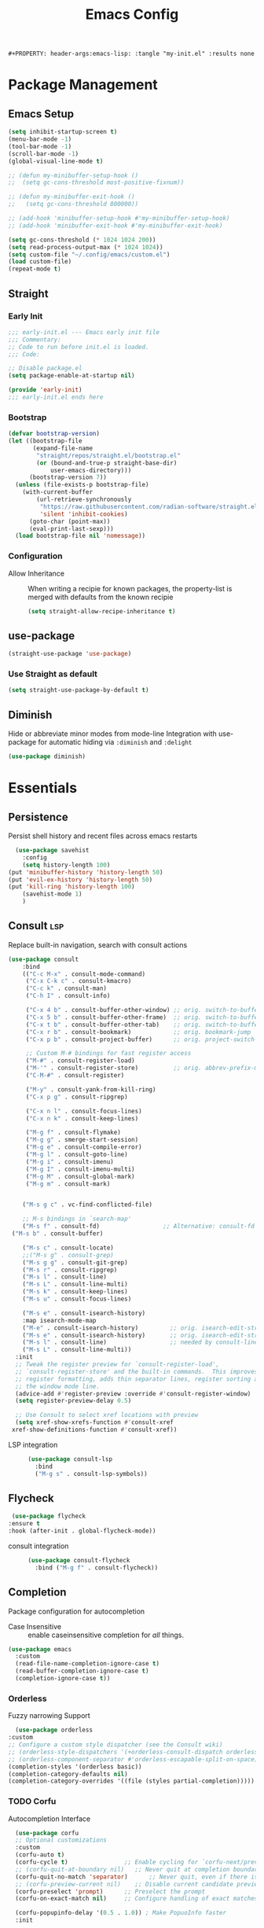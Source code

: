 #+TITLE: Emacs Config
: #+PROPERTY: header-args:emacs-lisp: :tangle "my-init.el" :results none


* Package Management
:PROPERTIES:
:header-args:emacs-lisp: :tangle "init.el" :results none
:END:
** Emacs Setup
 
 #+begin_src emacs-lisp
 (setq inhibit-startup-screen t)
 (menu-bar-mode -1)
 (tool-bar-mode -1)
 (scroll-bar-mode -1)
 (global-visual-line-mode t)

 ;; (defun my-minibuffer-setup-hook ()
 ;;  (setq gc-cons-threshold most-positive-fixnum))

 ;; (defun my-minibuffer-exit-hook ()
 ;;   (setq gc-cons-threshold 800000))

 ;; (add-hook 'minibuffer-setup-hook #'my-minibuffer-setup-hook)
 ;; (add-hook 'minibuffer-exit-hook #'my-minibuffer-exit-hook)

 (setq gc-cons-threshold (* 1024 1024 200))
 (setq read-process-output-max (* 1024 1024))
 (setq custom-file "~/.config/emacs/custom.el")
 (load custom-file)
 (repeat-mode t)
 #+end_src
** Straight
*** Early Init
#+begin_src emacs-lisp :tangle early-init.el
  ;;; early-init.el --- Emacs early init file
  ;;; Commentary:
  ;; Code to run before init.el is loaded.
  ;;; Code:

  ;; Disable package.el
  (setq package-enable-at-startup nil)

  (provide 'early-init)
  ;;; early-init.el ends here
#+end_src
*** Bootstrap
#+begin_src emacs-lisp
(defvar bootstrap-version)
(let ((bootstrap-file
       (expand-file-name
        "straight/repos/straight.el/bootstrap.el"
        (or (bound-and-true-p straight-base-dir)
            user-emacs-directory)))
      (bootstrap-version 7))
  (unless (file-exists-p bootstrap-file)
    (with-current-buffer
        (url-retrieve-synchronously
         "https://raw.githubusercontent.com/radian-software/straight.el/develop/install.el"
         'silent 'inhibit-cookies)
      (goto-char (point-max))
      (eval-print-last-sexp)))
  (load bootstrap-file nil 'nomessage))
#+end_src
*** Configuration
- Allow Inheritance ::
  When writing a recipie for known packages, the property-list is merged with defaults from the known recipie
  #+begin_src emacs-lisp
    (setq straight-allow-recipe-inheritance t)
  #+end_src
** use-package
#+begin_src emacs-lisp
  (straight-use-package 'use-package)
#+end_src
*** Use Straight as default
#+begin_src emacs-lisp
  (setq straight-use-package-by-default t)
#+end_src
** Diminish
Hide or abbreviate minor modes from mode-line
Integration with use-package for automatic hiding via =:diminish= and =:delight=
#+begin_src emacs-lisp
  (use-package diminish)
#+end_src
* Essentials
:PROPERTIES:
:header-args:emacs-lisp: :tangle "init.el" :results none
:END:
** Persistence
    Persist shell history and recent files across emacs restarts
   #+begin_src emacs-lisp
     (use-package savehist
       :config
       (setq history-length 100)
   (put 'minibuffer-history 'history-length 50)
   (put 'evil-ex-history 'history-length 50)
   (put 'kill-ring 'history-length 100)
       (savehist-mode 1)
       )

   #+end_src

** Consult :lsp:
Replace built-in navigation, search with consult actions
   #+begin_src emacs-lisp 
   (use-package consult
       :bind 
       (("C-c M-x" . consult-mode-command)
        ("C-x C-k c" . consult-kmacro)
        ("C-c k" . consult-man)
        ("C-h I" . consult-info)
        
        ("C-x 4 b" . consult-buffer-other-window) ;; orig. switch-to-buffer-other-window
        ("C-x 5 b" . consult-buffer-other-frame)  ;; orig. switch-to-buffer-other-frame
        ("C-x t b" . consult-buffer-other-tab)    ;; orig. switch-to-buffer-other-tab
        ("C-x r b" . consult-bookmark)            ;; orig. bookmark-jump
        ("C-x p b" . consult-project-buffer)      ;; orig. project-switch-to-buffer

        ;; Custom M-# bindings for fast register access
        ("M-#" . consult-register-load)
        ("M-'" . consult-register-store)          ;; orig. abbrev-prefix-mark (unrelated)
        ("C-M-#" . consult-register)
        
        ("M-y" . consult-yank-from-kill-ring)
        ("C-x p g" . consult-ripgrep)
        
        ("C-x n l" . consult-focus-lines)
        ("C-x n k" . consult-keep-lines)

        ("M-g f" . consult-flymake)
        ("M-g g" . smerge-start-session)
        ("M-g e" . consult-compile-error)
        ("M-g l" . consult-goto-line)
        ("M-g i" . consult-imenu)
        ("M-g I" . consult-imenu-multi)
        ("M-g M" . consult-global-mark)
        ("M-g m" . consult-mark)

       
       ("M-s g c" . vc-find-conflicted-file)
       
       ;; M-s bindings in `search-map'
       ("M-s f" . consult-fd)                  ;; Alternative: consult-fd
   	("M-s b" . consult-buffer)

       ("M-s c" . consult-locate)
       ;;("M-s g" . consult-grep)
       ("M-s g g" . consult-git-grep)
       ("M-s r" . consult-ripgrep)
       ("M-s l" . consult-line)
       ("M-s L" . consult-line-multi)
       ("M-s k" . consult-keep-lines)
       ("M-s u" . consult-focus-lines)
       
       ("M-s e" . consult-isearch-history)
       :map isearch-mode-map
       ("M-e" . consult-isearch-history)         ;; orig. isearch-edit-string
       ("M-s e" . consult-isearch-history)       ;; orig. isearch-edit-string
       ("M-s l" . consult-line)                  ;; needed by consult-line to detect isearch
       ("M-s L" . consult-line-multi))
     :init
     ;; Tweak the register preview for `consult-register-load',
     ;; `consult-register-store' and the built-in commands.  This improves the
     ;; register formatting, adds thin separator lines, register sorting and hides
     ;; the window mode line.
     (advice-add #'register-preview :override #'consult-register-window)
     (setq register-preview-delay 0.5)

     ;; Use Consult to select xref locations with preview
     (setq xref-show-xrefs-function #'consult-xref
   	xref-show-definitions-function #'consult-xref))
#+end_src

- LSP integration ::
  #+begin_src emacs-lisp
  (use-package consult-lsp
    :bind
    ("M-g s" . consult-lsp-symbols))
  #+end_src
** Flycheck
   #+begin_src emacs-lisp
    (use-package flycheck
   :ensure t
   :hook (after-init . global-flycheck-mode))
   #+end_src
- consult integration ::
  #+begin_src emacs-lisp
  (use-package consult-flycheck
    :bind ("M-g f" . consult-flycheck))  
  #+end_src
** Completion
   Package configuration for autocompletion
   
   - Case Insensitive ::
     enable caseinsensitive completion for /all/ things.
   #+begin_src emacs-lisp
   (use-package emacs
     :custom
     (read-file-name-completion-ignore-case t)
     (read-buffer-completion-ignore-case t)
     (completion-ignore-case t))
   #+end_src
*** Orderless
    Fuzzy narrowing Support
    #+begin_src emacs-lisp
      (use-package orderless
	:custom
	;; Configure a custom style dispatcher (see the Consult wiki)
	;; (orderless-style-dispatchers '(+orderless-consult-dispatch orderless-affix-dispatch))
	;; (orderless-component-separator #'orderless-escapable-split-on-space)
	(completion-styles '(orderless basic))
	(completion-category-defaults nil)
	(completion-category-overrides '((file (styles partial-completion)))))
    #+end_src

*** TODO Corfu
 Autocompletion Interface
 #+begin_src emacs-lisp
   (use-package corfu
   ;; Optional customizations
   :custom
   (corfu-auto t)
   (corfu-cycle t)                ;; Enable cycling for `corfu-next/previous'
   ;; (corfu-quit-at-boundary nil)   ;; Never quit at completion boundary
   (corfu-quit-no-match 'separator)      ;; Never quit, even if there is no match
   ;; (corfu-preview-current nil)    ;; Disable current candidate preview
   (corfu-preselect 'prompt)      ;; Preselect the prompt
   (corfu-on-exact-match nil)     ;; Configure handling of exact matches

   (corfu-popupinfo-delay '(0.5 . 1.0))	; Make PopuoInfo faster
   :init

   ;; Recommended: Enable Corfu globally.  Recommended since many modes provide
   ;; Capfs and Dabbrev can be used globally (M-/).  See also the customization
   ;; variable `global-corfu-modes' to exclude certain modes.
   (global-corfu-mode)

   ;; Enable optional extension modes:
   (corfu-history-mode)
   (corfu-popupinfo-mode))

 ;; A few more useful configurations...
 (use-package emacs
    :custom

   ;; Emacs 30 and newer: Disable Ispell completion function.
   ;; Try `cape-dict' as an alternative.
   (text-mode-ispell-word-completion nil)

   ;; Hide commands in M-x which do not apply to the current mode.  Corfu
   ;; commands are hidden, since they are not used via M-x. This setting is
   ;; useful beyond Corfu.
   (read-extended-command-predicate #'command-completion-default-include-p))
 #+end_src
**** Cape
 #+begin_src emacs-lisp
  (use-package cape
    ;; Bind prefix keymap providing all Cape commands under a mnemonic key.
    ;; Press C-c p ? to for help.
    :bind ("C-c p" . cape-prefix-map) ;; Alternative key: M-<tab>, M-p, M-+
    ;; Alternatively bind Cape commands individually.
    ;; :bind (("C-c p d" . cape-dabbrev)
    ;;        ("C-c p h" . cape-history)
    ;;        ("C-c p f" . cape-file)
    ;;        ...)
    :init
    ;; Add to the global default value of `completion-at-point-functions' which is
    ;; used by `completion-at-point'.  The order of the functions matters, the
    ;; first function returning a result wins.  Note that the list of buffer-local
    ;; completion functions takes precedence over the global list.
    (add-hook 'completion-at-point-functions #'yasnippet-capf)
    (add-hook 'completion-at-point-functions #'cape-dabbrev)
    (add-hook 'completion-at-point-functions #'cape-file)
    (add-hook 'completion-at-point-functions #'cape-elisp-block)
    (add-hook 'completion-at-point-functions  #'cape-elisp-symbol)

    :hook
    (org-mode . (lambda ()
  		 (add-hook 'completion-at-point-functions #'cape-dict)))
    ;; ...
    )
 #+end_src
**** dabbrev
     Disable dabbrev in some buffers
     #+begin_src emacs-lisp
     (use-package dabbrev
  ;; Swap M-/ and C-M-/
  :bind (("M-/" . dabbrev-completion)
         ("C-M-/" . dabbrev-expand))
  :config
  (add-to-list 'dabbrev-ignored-buffer-regexps "\\` ")
  ;; Available since Emacs 29 (Use `dabbrev-ignored-buffer-regexps' on older Emacs)
  (add-to-list 'dabbrev-ignored-buffer-modes 'authinfo-mode)
  (add-to-list 'dabbrev-ignored-buffer-modes 'doc-view-mode)
  (add-to-list 'dabbrev-ignored-buffer-modes 'pdf-view-mode)
  (add-to-list 'dabbrev-ignored-buffer-modes 'tags-table-mode))
     #+end_src
**** COMMENT Overlay
     #+begin_src emacs-lisp

     (use-package corfu-candidate-overlay
       :straight (:type git
    		:repo "https://code.bsdgeek.org/adam/corfu-candidate-overlay"
    		:files (:defaults "*.el"))
       :after corfu
       :config
       ;; enable corfu-candidate-overlay mode globally
       ;; this relies on having corfu-auto set to nil
       (corfu-candidate-overlay-mode +1)
       )

     #+end_src
*** COMMENT Company
    #+begin_src emacs-lisp
    (use-package company
      :config
      ;;(global-company-mode)
      )
    #+end_src
** Documentation
   #+begin_src emacs-lisp
         (use-package dash-docs
   	:custom
   	(dash-docs-browser-func 'eww-browse-url))
   (use-package consult-dash
     :bind (("M-s d" . consult-dash))
     :config
     ;; Use the symbol at point as initial search term
     (consult-customize consult-dash :initial (thing-at-point 'symbol)))
         
   #+end_src
** Minibuffer
*** Vertico
 Vertical Completion Engine
 #+begin_src emacs-lisp 
       (use-package vertico
       :custom
       ;; (vertico-scroll-margin 0) ;; Different scroll margin
       ;; (vertico-count 20) ;; Show more candidates
       (vertico-resize t) ;; Grow and shrink the Vertico minibuffer
       ;; (vertico-cycle t) ;; Enable cycling for `vertico-next/previous'
       :init
       (vertico-mode))
 #+end_src

*** Recursive Minibuffer
   Allow to open nested minibuffers
   #+begin_src emacs-lisp 
     ;; Emacs minibuffer configurations.
     (use-package emacs
       :custom
       ;; Support opening new minibuffers from inside existing minibuffers.
       (enable-recursive-minibuffers t)
       ;; Hide commands in M-x which do not work in the current mode.  Vertico
       ;; commands are hidden in normal buffers. This setting is useful beyond
       ;; Vertico.
       (read-extended-command-predicate #'command-completion-default-include-p)
       ;; Do not allow the cursor in the minibuffer prompt
       (minibuffer-prompt-properties
	'(read-only t cursor-intangible t face minibuffer-prompt)))
   #+end_src
*** Marginalia
    Show Docstrings in minibuffer
 #+begin_src emacs-lisp
   (use-package marginalia
     ;; Bind `marginalia-cycle' locally in the minibuffer.  To make the binding
     ;; available in the *Completions* buffer, add it to the
     ;; `completion-list-mode-map'.
     :bind (:map minibuffer-local-map
            ("M-A" . marginalia-cycle))

     ;; The :init section is always executed.
     :init

     ;; Marginalia must be activated in the :init section of use-package such that
     ;; the mode gets enabled right away. Note that this forces loading the
     ;; package.
     (marginalia-mode))
 #+end_src
** which-key

#+begin_src emacs-lisp
  (use-package which-key
    :diminish
    :custom
    (which-key-idle-secondary-delay 0.3)
   ;(which-key-dont-use-unicode t)
    :config
    (which-key-mode t))

#+end_src

** yasnippet
#+begin_src emacs-lisp
  (use-package yasnippet
    :custom
    (yasnippet-snippets-dir "~/.config/emacs/snippets")
    :config
    (yas-global-mode 1))
  (use-package yasnippet-snippets
    :after yasnippet)
  (use-package yasnippet-capf
  :after cape
  :config
  (add-to-list 'completion-at-point-functions #'yasnippet-capf))
#+end_src
** Popper
   #+begin_src emacs-lisp
   (use-package popper
     :ensure t ; or :straight t
     :bind
     ("C-c o"   . popper-toggle)
     ("C-c O"   . popper-cycle)
     ("C-c M-o" . popper-toggle-type)
     :init
     (setq popper-reference-buffers
   	'("\\*Messages\\*"
             "Output\\*$"
             "\\*Async Shell Command\\*"
             help-mode
             compilation-mode
   	  eshell-mode))
     ;;(setq popper-group-function #'popper-group-by-project) ; project.el projects

     (popper-mode +1)
     (popper-echo-mode +1))                ; For echo area hints
   #+end_src

** COMMENT tabspaces
#+begin_src emacs-lisp
(use-package tabspaces
  ;; use this next line only if you also use straight, otherwise ignore it. 
  :straight (:type git :host github :repo "mclear-tools/tabspaces")
  :hook (after-init . tabspaces-mode) ;; use this only if you want the minor-mode loaded at startup. 
  :commands (tabspaces-switch-or-create-workspace
             tabspaces-open-or-create-project-and-workspace)
  :custom
  (tabspaces-use-filtered-buffers-as-default t)
  (tabspaces-default-tab "Default")
  (tabspaces-remove-to-default t)
  ;;(tabspaces-include-buffers '("*scratch*"))
  (tabspaces-initialize-project-with-todo t)
  (tabspaces-todo-file-name "project-todo.org")
  ;; sessions
  (tabspaces-session t)
  (tabspaces-session-auto-restore t))
#+end_src
** Embark
   #+begin_src emacs-lisp
   (use-package embark
     :ensure t

     :bind
     (("C-." . embark-act)         ;; pick some comfortable binding
      ("C-;" . embark-dwim)        ;; good alternative: M-.
      ("C-h B" . embark-bindings)) ;; alternative for `describe-bindings'

  :init

  ;; Optionally replace the key help with a completing-read interface
  (setq prefix-help-command #'embark-prefix-help-command)

  ;; Show the Embark target at point via Eldoc. You may adjust the
  ;; Eldoc strategy, if you want to see the documentation from
  ;; multiple providers. Beware that using this can be a little
  ;; jarring since the message shown in the minibuffer can be more
  ;; than one line, causing the modeline to move up and down:

  ;; (add-hook 'eldoc-documentation-functions #'embark-eldoc-first-target)
  ;; (setq eldoc-documentation-strategy #'eldoc-documentation-compose-eagerly)

  :config

  ;; Hide the mode line of the Embark live/completions buffers
  (add-to-list 'display-buffer-alist
               '("\\`\\*Embark Collect \\(Live\\|Completions\\)\\*"
                 nil
                 (window-parameters (mode-line-format . none)))))

;; Consult users will also want the embark-consult package.
(use-package embark-consult
  :ensure t ; only need to install it, embark loads it after consult if found
  :hook
  (embark-collect-mode . consult-preview-at-point-mode))
#+end_src
** Git
   #+begin_src emacs-lisp
   (use-package magit
     :bind
     ("M-s g f" . magit-find-file)
     :config
     (defvar-keymap smerge-map
       :repeat t
       "n" #'smerge-next
       "p" #'smerge-prev
       "t" #'smerge-keep-upper
       "b" #'smerge-keep-lower
       "g" #'smerge-keep-all)
     :hook
     (smerge-mode
      . (lambda ()
          (global-set-key
   	(kbd "M-g")
   	(if (smerge-mode)
   	    goto-map
   	  smerge-map)))))

   #+end_src
* Editing
:PROPERTIES:
:header-args:emacs-lisp: :tangle "init.el" :results none
:END:
** expand-region
#+begin_src emacs-lisp
  (use-package expand-region
    :bind ("C-=" . er/expand-region))
#+end_src
** embrace
Edit Pattern enclosed text eg =(..)= or ="string"=
#+begin_src emacs-lisp
  (use-package embrace
    :bind
    ("C-c s" . embrace-change)
    ("C-c d" . embrace-delete))
#+end_src
** Smartparens
#+begin_src emacs-lisp
  (use-package smartparens
    :config
    ;; load default config
    (require 'smartparens-config)
    (sp-use-smartparens-bindings)
    (smartparens-global-mode 1))

#+end_src
** Avy
#+begin_src emacs-lisp
(use-package avy
  :ensure t
  :bind 
  ("M-g w" . avy-goto-word-0)
  ("M-g M-g" . avy-goto-line)
  ("C-M-j" . avy-pop-mark)
  ("M-J" . avy-resume)
  ("M-j" . avy-goto-char-timer)
  :custom
  (avy-background t)
  (avy-all-windows nil)			; Only Run in single Window (use C-u)

  :config
  (avy-setup-default))
#+end_src

- Avy isearch integration see [[https://karthinks.com/software/avy-can-do-anything/][Karthinks Blog]] about Avy

#+begin_src emacs-lisp 
(use-package avy
  :config
  (define-key isearch-mode-map (kbd "M-j") 'avy-isearch)
  

      (defun isearch-forward-other-window (prefix)
          "Function to isearch-forward in other-window."
          (interactive "P")
          (unless (one-window-p)
            (save-excursion
              (let ((next (if prefix -1 1)))
                (other-window next)
                (isearch-forward)
                (other-window (- next))))))

      (defun isearch-backward-other-window (prefix)
        "Function to isearch-backward in other-window."
        (interactive "P")
        (unless (one-window-p)
          (save-excursion
            (let ((next (if prefix 1 -1)))
              (other-window next)
              (isearch-backward)
              (other-window (- next))))))

      (define-key global-map (kbd "C-M-s") 'isearch-forward-other-window)
      (define-key global-map (kbd "C-M-r") 'isearch-backward-other-window))

#+end_src
** LSP
#+begin_src emacs-lisp
(use-package lsp-mode
  :custom
  (lsp-completion-provider :none) ;; we use Corfu!
  (lsp-headerline-breadcrumb-enable nil)
  (lsp-enable-indentation nil) ;; use it
  :after lsp-ui
  :custom-face
  (lsp-ui-doc-background ((t (:background "White"))))
  :init
   (defun my/lsp-mode-setup-completion ()
    (setf (alist-get 'styles (alist-get 'lsp-capf completion-category-defaults))
          '(orderless))) ;; Configure orderless
  (defun +lsp-lookup-definition-handler ()
    "Find definition of the symbol at point using LSP."
    (interactive)
    (let doc (lsp-request "textDocument/hover" (lsp--text-document-position-params))
    (with-help-window (generate-new-buffer "help") (with-current-buffer standard-output (insert doc )))))

  (define-key lsp-ui-mode-map [remap xref-find-definitions] #'lsp-ui-peek-find-definitions)
  (define-key lsp-ui-mode-map [remap xref-find-references] #'lsp-ui-peek-find-references)
  (defvar-keymap lsp-keymap
    "a" #'lsp-execute-code-action
    "r" #'lsp-rename
    "j" #'lsp-avy-lens)

  :hook
  (lsp-completion-mode . my/lsp-mode-setup-completion)
  :bind-keymap
  ("C-c l" . lsp-keymap))
#+end_src
- lsp-ui ::
  #+begin_src emacs-lisp
  (use-package lsp-ui
    :custom
    (lsp-ui-doc-show-with-mouse nil)
    (lsp-ui-doc-position 'at-point))
  #+end_src
- lsp-treemacs ::
  #+begin_src emacs-lisp
   (use-package lsp-treemacs
     :functions treemacs-define-doubleclick-action)
  #+end_src
** multiple-cursors
#+begin_src emacs-lisp
  (use-package multiple-cursors
    :config
    (defvar-keymap mc-repeat-map
      :repeat t
      "n" #'mc/mark-next-like-this
      "p" #'mc/mark-previous-like-this
      "N" #'mc/skip-to-next-like-this
      "P" #'mc/skip-to-previous-like-this)
    (global-set-key (kbd"C-S-c") mc-repeat-map)
    (define-key mc/keymap (kbd "<return>") nil)
    (global-set-key (kbd "C-S-c C-S-c" ) 'mc/edit-lines)
    (global-set-key (kbd "C-S-c a") 'mc/mark-all-symbols-like-this)
    (global-set-key (kbd "C-S-c d" ) 'mc/mark-all-like-this-dwim)
    (global-set-key (kbd "C-S-c e" ) 'mc/mark-more-like-this-extended))

#+end_src

** Treesitter
   #+begin_src emacs-lisp
   (defun my/enable-treesit-extras ()
     (setq tab-width 4
   			  tab-always-indent nil)
   	    (when (fboundp 'treesit-indent-region)
   	      (setq indent-region-function
   		    (lambda (START END)
   			  (treesit-indent-region START END)
   		      (tabify START END))))
   		(ts-movement-mode 1)
     )
   #+end_src
*** TS-movement
 #+begin_src emacs-lisp
 (use-package ts-movement
   :straight `(ts-movement :host nil
					   :repo "https://github.com/haritkapadia/ts-movement")
   :ensure multiple-cursors
   :config
   (defun my/tsm/transpose (fn)
     (if-let*
		 ((tsm/overlay (tsm/-find-overlay-at-point (point)))
		  (node (tsm/-get-node tsm/overlay))
		  (type (treesit-node-type node)))
		 (progn
		   (my/tsm/-transpose node fn)
		   (tsm/-overlay-at-node
		    (treesit-parent-until
	         (treesit-node-on (point) (point)) type t)))
       (let ((node (if (use-region-p)
			       (treesit-node-on (region-beginning) (region-end))
			     (treesit-node-on (point) (point)))))
		 (my/tsm/-transpose node fn))))

   (defun my/tsm/-transpose (node fn)
     (when-let* ((type (treesit-node-type node))
		   (node-other (funcall fn node type)))
       (transpose-regions
	(treesit-node-start node) (treesit-node-end node)
	(treesit-node-start node-other) (treesit-node-end node-other))))

   (defun my/tsm/transpose-forward ()
     (interactive)
     (my/tsm/transpose 'treesit-node-next-sibling))
   (defun my/tsm/transpose-backward ()
     (interactive)
     (my/tsm/transpose 'treesit-node-prev-sibling))

   (defvar-keymap  tsm-repeat-map
     :repeat (:enter () :exit (tsm/node-mark tsm/mc/mark-all-overlays))
     "C-n" #'my/tsm/transpose-forward
     "C-p" #'my/tsm/transpose-backward
     "d" #'tsm/delete-overlay-at-point
     "D" #'tsm/clear-overlays-of-type
     "C-b" #'tsm/backward-overlay
     "C-f" #'tsm/forward-overlay
     "b" #'tsm/node-prev
     "f" #'tsm/node-next
     "p" #'tsm/node-parent
     "n" #'tsm/node-child
     "N" #'tsm/node-children
     "s" #'tsm/node-children-of-type
     "a" #'tsm/node-start
     "e" #'tsm/node-end
     "m" #'tsm/node-mark
     "c" #'tsm/mc/mark-all-overlays)
   (global-set-key (kbd "C-c m") tsm-repeat-map)
   (global-set-key (kbd "C-c m C") 'tsm/clear-overlays)
   (push 'tsm/mc/mark-all-overlays mc--default-cmds-to-run-once))
 #+end_src
* Extra 
:PROPERTIES:
:header-args:emacs-lisp: :tangle "init.el" :results none
:END:
** PDF tools
#+begin_src emacs-lisp
  (use-package pdf-tools
  :magic ("%PDF" . pdf-view-mode)
  :config
  (pdf-tools-install :no-query))
#+end_src
** Emacs Everywhere
   #+begin_src emacs-lisp
   (use-package emacs-everywhere
     :defer t
     :custom
     (emacs-everywhere-app-info-function #'emacs-everywhere--app-info-linux-sway))
   #+end_src
* Pretty
:PROPERTIES:
:header-args:emacs-lisp: :tangle "init.el" :results none
:END:
** Fonts
#+begin_src emacs-lisp
(setq my/font-size 16)
(setq my/font-family-variable "Fira Sans"
      my/font-family-fixed "Fira Code hs")

(let ((variable (concat my/font-family-variable "-" (number-to-string my/font-size)))
      (fixed (concat my/font-family-fixed "-" (number-to-string my/font-size))))
  (set-face-font 'default fixed)
  (set-face-font 'variable-pitch variable)
  (add-to-list 'default-frame-alist (cons 'font my/font-family-fixed)))
#+end_src
** Theme
   #+begin_src emacs-lisp
   (use-package color-theme-sanityinc-tomorrow
     :ensure t
     :config
     (load-theme 'sanityinc-tomorrow-day))
   #+end_src
** Icons
   #+begin_src emacs-lisp
     (use-package all-the-icons)
     (use-package all-the-icons-dired
       :hook (dired-mode . all-the-icons-dired-mode))
   #+end_src
** Ligatures
   Use ligature package with stolen doom-emacs ligature code
#+begin_src emacs-lisp
(defvar +ligatures-extra-symbols
  '(;; org
;;     :name          "»"
;;     :src_block     "»"
;;     :src_block_end "«"
;;     :quote         "“"
;;     :quote_end     "”"
    
    ;; Functional
    :lambda        "λ"
    :def           "ƒ"
    :composition   "○"
    :map           "↦"
    :to            "→"
    :from          "←"
    
    ;; Types
    :null          "∅"
    :true          "⊤"
    :false         "⊥"
    :int           "ℤ"
    :float         "ℝ"
    :str           "𝕊"
    :bool          "𝔹"
    :list          "𝕃"
    
    ;; Flow
    :not           "¬"
    :in            "∈"
    :not-in        "∉"
    :and           "∧"
    :or            "∨"
    :for           "∀"
    :some          "∃"
    :return        "⟼"
    :yield         "⟻"
       
    ;; Other
    :sqrt          "√"
    :infinity      "∞"
    :uint          "ℕ"
    :union         "⋃"
    :intersect     "∩"
    :diff          "∖"
    :tuple         "⨂"
    :pipe          "" ;; FIXME: find a non-private char
    :dot           "•"))
  ;; "Maps identifiers to symbols, recognized by `set-ligatures'.
 #+end_src
- Fancy Vars :: 
#+begin_src emacs-lisp
(defvar my/fancy-vars
  (mapcar (lambda (character)
	    (cons (string ?d character)
		  (list ?Δ '(Br . cl) character)))
	  (string-to-list "xyzwts")))

#+end_src
- Doom Ligatures ::
  #+begin_src emacs-lisp
      ;;; ui/ligatures/autoload/ligatures.el -*- lexical-binding: t; -*-

  ;;;###autodef
  (defun set-ligatures! (modes &rest plist)
    "Associates string patterns with icons in certain major-modes.

    MODES is a major mode symbol or a list of them.
    PLIST is a property list whose keys must match keys in
  `+ligatures-extra-symbols', and whose values are strings representing the text
  to be replaced with that symbol.

  If the car of PLIST is nil, then unset any
  pretty symbols and ligatures previously defined for MODES.

  For example, the rule for emacs-lisp-mode is very simple:

    (after! elisp-mode
      (set-ligatures! \\='emacs-lisp-mode
        :lambda \"lambda\"))

  This will replace any instances of \"lambda\" in emacs-lisp-mode with the symbol
  associated with :lambda in `+ligatures-extra-symbols'.

  Pretty symbols can be unset by passing `nil':

    (after! rustic
      (set-ligatures! \\='rustic-mode nil))

  Note that this will keep all ligatures in `+ligatures-prog-mode-list' active, as
  `emacs-lisp-mode' is derived from `prog-mode'."
    (declare (indent defun))
    (if (null (car-safe plist))
        (dolist (mode (ensure-list modes))
          (setf (alist-get mode +ligatures-extra-alist nil t) nil))
      (let ((results))
        (while plist
          (let ((key (pop plist)))
            (when-let (char (plist-get +ligatures-extra-symbols key))
              (push (cons (pop plist) char) results))))
        (dolist (mode (ensure-list modes))
          (setf (alist-get mode +ligatures-extra-alist)
                (if-let* ((old-results (alist-get mode +ligatures-extra-alist)))
                    (dolist (cell results old-results)
                      (setf (alist-get (car cell) old-results) (cdr cell)))
                  results))))))

  ;;;###autodef
  (defun set-font-ligatures! (modes &rest ligatures)
    "Associates string patterns with ligatures in certain major-modes.

    MODES is a major mode symbol or a list of them.
    LIGATURES is a list of ligatures that should be handled by the font,
      like \"==\" or \"-->\". LIGATURES is a list of strings.

  For example, the rule for emacs-lisp-mode is very simple:

    (set-font-ligatures! \\='emacs-lisp-mode \"->\")

  This will ligate \"->\" into the arrow of choice according to your font.

  All font ligatures for emacs-lisp-mode can be unset with:

    (set-font-ligatures! \\='emacs-lisp-mode nil)

  However, ligatures for any parent modes (like `prog-mode') will still be in
  effect, as `emacs-lisp-mode' is derived from `prog-mode'."
    (declare (indent defun))
    (after! ligature
  	  (if (or (null ligatures) (equal ligatures '(nil)))
                (dolist (table ligature-composition-table)
  		(let ((modes (ensure-list modes))
                        (tmodes (car table)))
  		  (cond ((and (listp tmodes) (cl-intersection modes tmodes))
  			 (let ((tmodes (cl-nset-difference tmodes modes)))
  			   (setq ligature-composition-table
  				 (if tmodes
  				     (cons tmodes (cdr table))
  				   (delete table ligature-composition-table)))))
  			((memq tmodes modes)
  			 (setq ligature-composition-table (delete table ligature-composition-table))))))
  	    (ligature-set-ligatures modes ligatures))))

  (defvar +ligatures-extra-alist '((t))
    "A map of major modes to symbol lists (for `prettify-symbols-alist').

  To configure this variable, use `set-ligatures!'.")

  (defvar +ligatures-extras-in-modes t
    "List of major modes where extra ligatures should be enabled.

  Extra ligatures are mode-specific substituions, defined in
  `+ligatures-extra-symbols' and assigned with `set-ligatures!'. This variable
  controls where these are enabled.

    If t, enable it everywhere (except `fundamental-mode').
    If the first element is not, enable it in any mode besides what is listed.
    If nil, don't enable these extra ligatures anywhere (though it's more
  efficient to remove the `+extra' flag from the :ui ligatures module instead).")

  (defun +ligatures--enable-p (modes)
    "Return t if ligatures should be enabled in this buffer depending on MODES."
    (unless (eq major-mode 'fundamental-mode)
      (or (eq modes t)
          (if (eq (car modes) 'not)
              (not (apply #'derived-mode-p (cdr modes)))
            (apply #'derived-mode-p modes)))))

  (defun +ligatures-init-extra-symbols-h ()
    "Set up `prettify-symbols-mode' for the current buffer.

  Overwrites `prettify-symbols-alist' and activates `prettify-symbols-mode' if
  (and only if) there is an associated entry for the current major mode (or a
  parent mode) in `+ligatures-extra-alist' AND the current mode (or a parent mode)
  isn't disabled in `+ligatures-extras-in-modes'."

    (when-let*
        (((+ligatures--enable-p +ligatures-extras-in-modes))
         (symbols
          (if-let* ((symbols (assq major-mode +ligatures-extra-alist)))
              (cdr symbols)
            (cl-loop for (mode . symbols) in +ligatures-extra-alist
                     if (derived-mode-p mode)
                     return symbols))))
      (setq prettify-symbols-alist
            (append symbols
                    ;; Don't overwrite global defaults
  		  my/fancy-vars
                    (default-value 'prettify-symbols-alist)))
      (when (bound-and-true-p prettify-symbols-mode)
        (prettify-symbols-mode -1))
      (prettify-symbols-mode +1)))
  #+end_src
- Font Ligatures ::
   #+begin_src emacs-lisp
   (use-package ligature
     :config

     ;; Enable the "www" ligature in every possible major mode
     (ligature-set-ligatures 't '("www"))
     ;; Enable traditional ligature support in eww-mode, if the
     ;; `variable-pitch' face supports it
     (ligature-set-ligatures 'eww-mode '("ff" "fi" "ffi"))
     ;; Enable all Cascadia and Fira Code ligatures in programming modes
     (ligature-set-ligatures 'prog-mode
                           '("www" "**" "***" "**/" "*>" "*/" "\\\\" "\\\\\\" "{-" "::"
                                        ":::" ":=" "!!" "!=" "!==" "-}" "----" "-->" "->" "->>"
                                        "-<" "-<<" "-~" "#{" "#[" "##" "###" "####" "#(" "#?" "#_"
                                        "#_(" ".-" ".=" ".." "..<" "..." "?=" "??" ";;" "/*" "/**"
                                        "/=" "/==" "/>" "//" "///" "&&" "||" "||=" "|=" "|>" "^=" "$>"
                                        "++" "+++" "+>" "=:=" "==" "===" "==>" "=>" "=>>" "<="
                                        "=<<" "=/=" ">-" ">=" ">=>" ">>" ">>-" ">>=" ">>>" "<*"
                                        "<*>" "<|" "<|>" "<$" "<$>" "<!--" "<-" "<--" "<->" "<+"
                                        "<+>" "<=" "<==" "<=>" "<=<" "<>" "<<" "<<-" "<<=" "<<<"
                                        "<~" "<~~" "</" "</>" "~@" "~-" "~>" "~~" "~~>" "%%"))
     ;; Enables ligature checks globally in all buffers. You ;; can also do it
     ;; per mode with `ligature-mode'.

     
     (setq prettify-symbols-unprettify-at-point 'right-edge) ;; open ligatures when on them
          
     :hook
     (after-change-major-mode . +ligatures-init-extra-symbols-h)
     (after-init . global-ligature-mode))
   #+end_src
** Scrolling
   #+begin_src emacs-lisp
(pixel-scroll-precision-mode t)   
   #+end_src
** Zen
   #+begin_src emacs-lisp
   ;; (use-package writeroom-mode
   ;;   :custom
   ;;   (writeroom-width 80)
   ;;     (writeroom-major-modes '(text-mode org-mode))
   ;;     :config
   ;;     (global-writeroom-mode))
   
   (use-package olivetti
     :ensure t
     :hook
     (org-mode . olivetti-mode)
     (olivetti-mode . (lambda () (text-scale-set 1.8)))
     :custom
     (olivetti-body-width 80)
     :custom-face
     (olivetti-fringe ((t (:inherit fringe :background "#ffffff"))))
     :config
     (keymap-unset olivetti-mode-map "C-c \\")
     (keymap-unset olivetti-mode-map "C-c |" )
     (keymap-unset olivetti-mode-map "C-c {" )
     (keymap-unset olivetti-mode-map "C-c }" ))
   #+end_src

* org mode
:PROPERTIES:
:header-args:emacs-lisp: :tangle "init.el" :results none
:END:

Use karthink's Org patch for now for better Latex integration

#+begin_src emacs-lisp
(use-package org
  :ensure t
  :straight `(org
	      :fork (:host nil
			   :repo "https://git.tecosaur.net/tec/org-mode.git"
			   :branch "dev"
			   :remote "tecosaur")
              :files (:defaults "etc")
              :build t
              :pre-build
              (with-temp-file "org-version.el"
		(require 'lisp-mnt)
		(let ((version
                       (with-temp-buffer
			 (insert-file-contents "lisp/org.el")
			 (lm-header "version")))
                      (git-version
                       (string-trim
			(with-temp-buffer
			  (call-process "git" nil t nil "rev-parse" "--short" "HEAD")
			  (buffer-string)))))
		  (insert
		   (format "(defun org-release () \"The release version of Org.\" %S)\n" version)
		   (format "(defun org-git-version () \"The truncate git commit hash of Org mode.\" %S)\n" git-version)
		   "(provide 'org-version)\n")))
              :pin nil)
  
  :hook (org-mode . org-latex-preview-auto-mode)
  :config
  (keymap-unset org-mode-map "C-j")
  (defun org-directory-file (path)
    (concat org-directory "/" path))
  :custom
  (org-startup-with-latex-preview t)
  (org-startup-folded 'nofold)
  (org-default-notes-file (concat org-directory "/notes.org"))
  (org-capture-templates
   '(("t" "Todo" entry (file+headline "~/org/todos.org" "Todos")
      "* TODO %?\n  %i\n  %a")
     ("T" "Task" entry (file+headline "~/org/todos.org" "Tasks")
      "* TODO %?\nDEADLINE: %^{deadline}t\n  %i\n")
     ;; TODO DOOM LIKE    ("j" "Journal" entry (file (org-directory-file "journal.org")) "* %^{Title} %T\n%?")
     ("p" "Project Idea" entry (file "~/org/ideas.org") "*  %^{Title} %t\n%?")
     ("a" "Question" entry (file "~/org/questions.org") "* TODO %^{Question} %T\n%?")
     
     )))
#+end_src
- item-to-heading ::
  #+begin_src emacs-lisp
  (use-package emacs
    :after org
    :config
    (defun my/promote-item-at-point--render ()
      "Render org-item as Headline"
      (when-let* ((item (org-element-at-point))
  		(level (or (org-element-property :level (org-element-lineage item 'headline)) 1))
  		(title (org-element-property :tag item))
  		(content-begin (org-element-contents-begin item))
  		(content-end (org-element-contents-end item)))
        (concat (s-repeat level "*") " " title "\n" (buffer-substring content-begin content-end))))
    (defun my/promote-list ()
      (interactive )
      (let* ((list-struct (org-list-struct))
  	   (list-begin (car (car list-struct)))
  	   (list-end (car (last (car (last list-struct)))))
  	   (res ""))
        
        (mapc (lambda (e) (when (= 0 (nth 1 e))
  			  (goto-char (1+(car e)))
  			  (setq res (concat res (my/promote-item-at-point--render))))) list-struct)
        (delete-region list-begin list-end)
        (goto-char list-begin)
        (insert res))))
  #+end_src
- org-todo-keywords ::
  Add more expressive TODO keywords
  #+begin_src emacs-lisp
  (use-package org
    :custom
    (org-todo-keywords
     '((sequence
        "TODO(t)"
        "WAIT(w@/!)"
        "HOLD(h@/!/)"
        "IDEA(i)"
        "DISSOLVE(e)"
        "|"
        "DONE(d!)"
        "KILL(k@/!)"))))
  #+end_src
** org roam
  #+begin_src emacs-lisp
  (use-package org-contrib)
  (use-package org-eldoc)
  (use-package org-roam-he
    :straight
    (:host github :repo "TheRobotFox/org-roam-hyperedge"))
  (use-package org-roam
    :custom
    (org-roam-directory (file-truename "~/org/roam/"))
    
    :config
    (defvar-keymap org-node-map
      "f" #'org-roam-node-find
      "F" #'org-roam-he-find-oriented
      
      "i" #'org-roam-node-insert
      "I" #'org-roam-he-insert

      "r" #'org-roam-buffer-toggle
      "u" #'org-roam-ui-open

      ;;"C" #'org-roam-capture ;; redundent?
      "C" #'org-id-get-create
      "c" #'org-capture
      "e" #'org-roam-extract-subtree
      
      ;; Dailies
      "d" #'org-roam-dailies-capture-today)
    
    (setq org-roam-v2-ack t)
    (org-roam-db-autosync-mode)
    (add-hook 'org-roam-buffer-postrender-functions
  	    (lambda () (org-latex-preview--preview-region
  			org-latex-preview-process-default (point-min) (point-max)))) ; latex preview
    ;; If using org-roam-protocol
    (require 'org-roam-protocol)
    (require 'org-roam-export)
    :bind-keymap
    ("C-c n" . org-node-map))
    	 #+end_src
- Node-Hierachie-View ::
   #+begin_src emacs-lisp
   (use-package emacs
     :after org-roam
      :config
      ;; Stolen code from doom emacs
      (cl-defmethod org-roam-node-doom-filetitle ((node org-roam-node))
        "Return the value of \"#+title:\" (if any) from file that NODE resides in.
      If there's no file-level title in the file, return empty string."
        (or (if (= (org-roam-node-level node) 0)
                (org-roam-node-title node)
              (org-roam-node-file-title node))
            ""))
      (cl-defmethod org-roam-node-doom-hierarchy ((node org-roam-node))
        "Return hierarchy for NODE, constructed of its file title, OLP and direct title.
        If some elements are missing, they will be stripped out."
        (let ((title     (org-roam-node-title node))
              (olp       (org-roam-node-olp   node))
              (level     (org-roam-node-level node))
              (filetitle (org-roam-node-doom-filetitle node))
              (separator (propertize org-eldoc-breadcrumb-separator 'face 'shadow)))
          (cl-case level
            ;; node is a top-level file
            (0 filetitle)
            ;; node is a level 1 heading
            (1 (concat (propertize filetitle 'face '(shadow italic))
                       separator title))
            ;; node is a heading with an arbitrary outline path
            (t (concat (propertize filetitle 'face '(shadow italic))
                       separator (propertize (string-join olp separator) 'face '(shadow italic))
                       separator title)))))
      ;; If you're using a vertical completion framework, you might want a more informative completion interface
      (setq org-roam-node-display-template (concat "${doom-hierarchy:*} " (propertize "${tags:15}" 'face 'org-tag))))
   #+end_src
- UI ::
  #+begin_src emacs-lisp
    (use-package org-roam-ui
      :straight
        (:host github :repo "org-roam/org-roam-ui" :branch "main" :files ("*.el" "out"))
        :after org-roam
    ;;         normally we'd recommend hooking orui after org-roam, but since org-roam does not have
        ;;         a hookable mode anymore, you're advised to pick something yourself
    ;;         if you don't care about startup time, use
    ;;  :hook (after-init . org-roam-ui-mode)
        :config
        (setq org-roam-ui-sync-theme t
              org-roam-ui-follow t
              org-roam-ui-update-on-save t
              org-roam-ui-open-on-start t))
      #+end_src
- Consult :: 
#+begin_src emacs-lisp
(use-package consult-org-roam
   :ensure t
   :after org-roam
   :init
   (require 'consult-org-roam)
   ;; Activate the minor mode
   (consult-org-roam-mode 1)
   :custom
   ;; Use `ripgrep' for searching with `consult-org-roam-search'
   (consult-org-roam-grep-func #'consult-ripgrep)
   ;; Configure a custom narrow key for `consult-buffer'
   (consult-org-roam-buffer-narrow-key ?r)
   ;; Display org-roam buffers right after non-org-roam buffers
   ;; in consult-buffer (and not down at the bottom)
   (consult-org-roam-buffer-after-buffers t)
   :config
   ;; Eventually suppress previewing for certain functions
   (consult-customize
    consult-org-roam-forward-links
    :preview-key "M-.")
   :config
   (add-to-list 'consult-preview-allowed-hooks 'global-org-modern-mode)
   (add-to-list 'consult-preview-allowed-hooks 'global-hl-todo-mode)
   (add-to-list 'consult-preview-allowed-hooks 'olivetti-mode)
   (add-to-list 'consult-preview-allowed-hooks 'variable-pitch-mode)
   (keymap-set org-node-map "b" #'consult-org-roam-backlinks)
   (keymap-set org-node-map "B" #'consult-org-roam-backlinks-recusive)
   (keymap-set org-node-map "l" #'consult-org-roam-forward-links)
   (keymap-set org-node-map "g" #'consult-org-roam-search))
#+end_src
** Org-modern
    - install org-modern
    #+begin_src emacs-lisp
    (use-package org-modern
      :after org
      :custom
      (org-modern-hide-stars nil)		; adds extra indentation
      (org-modern-table t)
    ;;  (org-modern-list 
    ;;   '(;; (?- . "-")
    ;;     (?* . "•")
    ;;     (?+ . "‣")))
      :hook
      ;;(org-mode . org-modern-mode)
      (org-agenda-finalize . org-modern-agenda)
      :config
      (set-face-attribute 'org-modern-block-name nil :slant 'italic))
    (global-org-modern-mode 1)

    ;; (use-package org-modern-indent
    ;;   :straight (org-modern-indent :type git :host github :repo "jdtsmith/org-modern-indent")
    ;;   :config ; add late to hook
    ;; (set-face-attribute 'fixed-pitch nil :family "Hack" :height 1.0) ; or whatever font family
    ;;   (add-hook 'org-mode-hook #'org-modern-indent-mode 90))

    (use-package emacs
      :after org
      :hook (org-mode . variable-pitch-mode)
      :custom
      (org-highlight-latex-and-related '(latex script entities))

      ;; Better Headings
      (org-adapt-indentation t)
      (org-hide-leading-stars t)
      ;; (org-startup-indented t)

      (org-eldoc-breadcrumb-separator "→")

      ;; Tags
      (org-align-tags nil)
      (org-tags-column 0)

      (org-special-ctrl-a/e t)
      (org-insert-heading-respect-content t)

      (org-hide-emphasis-markers t)
      (org-ellipsis "…")
      
      ;; agenda
      (org-agenda-tags-column 0)
      
      
      ;; Display latex unicode symbols
      (org-pretty-entities t)
      (org-pretty-entities-include-sub-superscripts nil)
      
      ;; prettify src blocks
      (org-src-fontify-natively t)
      (org-src-tab-acts-natively t)
      (org-edit-src-content-indentation 0)

      :config
      ;; fixed pitch fonts
      
      (set-face-attribute 'org-table nil :inherit 'fixed-pitch)
      (set-face-attribute 'org-block nil            :foreground nil :inherit
    		      'fixed-pitch :height 0.85)
      (set-face-attribute 'org-block-begin-line nil :inherit 'fixed-pitch)
      (set-face-attribute 'org-code nil             :inherit '(shadow fixed-pitch) :height 0.85)
      ;;  (set-face-attribute 'org-indent nil           :inherit '(org-hide fixed-pitch) :height 0.85)
      (set-face-attribute 'org-verbatim nil         :inherit '(shadow fixed-pitch) :height 0.85)
      (set-face-attribute 'org-special-keyword nil  :inherit '(font-lock-comment-face
    							   fixed-pitch))
      (set-face-attribute 'org-meta-line nil        :inherit '(font-lock-comment-face fixed-pitch))
      (set-face-attribute 'org-checkbox nil         :inherit 'fixed-pitch)

      ;; Headers
      (dolist (face '((org-level-1 . 1.35)
    		  (org-level-2 . 1.3)
    		  (org-level-3 . 1.2)
    		  (org-level-4 . 1.1)
    		  (org-level-5 . 1.1)
    		  (org-level-6 . 1.1)
    		  (org-level-7 . 1.1)
    		  (org-level-8 . 1.1)))
        (set-face-attribute (car face) nil :font my/font-family-variable :weight 'bold :height (cdr face)))
      
      ;; Make the document title a bit bigger
      (set-face-attribute 'org-drawer nil :height 0.7)
      (set-face-attribute 'org-document-title nil :font my/font-family-variable :weight
    		      'bold :height 1.7)
      
      ;; Doom-Emacs-insert
      (defun +org--insert-item (direction)
        (let ((context (org-element-lineage
                        (org-element-context)
                        '(table table-row headline inlinetask item plain-list)
                        t)))
          (pcase (org-element-type context)
    	;; Add a new list item (carrying over checkboxes if necessary)
    	((or `item `plain-list)
    	 (let ((orig-point (point)))
               ;; Position determines where org-insert-todo-heading and `org-insert-item'
               ;; insert the new list item.
               (if (eq direction 'above)
                   (org-beginning-of-item)
                 (end-of-line))
               (let* ((ctx-item? (eq 'item (org-element-type context)))
                      (ctx-cb (org-element-property :contents-begin context))
                      ;; Hack to handle edge case where the point is at the
                      ;; beginning of the first item
                      (beginning-of-list? (and (not ctx-item?)
                                               (= ctx-cb orig-point)))
                      (item-context (if beginning-of-list?
                                        (org-element-context)
                                      context))
                      ;; Horrible hack to handle edge case where the
                      ;; line of the bullet is empty
                      (ictx-cb (org-element-property :contents-begin item-context))
                      (empty? (and (eq direction 'below)
                                   ;; in case contents-begin is nil, or contents-begin
                                   ;; equals the position end of the line, the item is
                                   ;; empty
                                   (or (not ictx-cb)
                                       (= ictx-cb
                                          (1+ (point))))))
                      (pre-insert-point (point)))
                 ;; Insert dummy content, so that `org-insert-item'
                 ;; inserts content below this item
                 (when empty?
                   (insert " "))
                 (org-insert-item (org-element-property :checkbox context))
                 ;; Remove dummy content
                 (when empty?
                   (delete-region pre-insert-point (1+ pre-insert-point))))))
    	;; Add a new table row
    	((or `table `table-row)
    	 (pcase direction
               ('below (org-table-next-row t))
               ('above (org-table-insert-row)
                       )))
    	
    	;; Otherwise, add a new heading, carrying over any todo state, if
    	;; necessary.
    	(_
    	 (let ((level (or (org-current-level) 1)))
               ;; I intentionally avoid `org-insert-heading' and the like because they
               ;; impose unpredictable whitespace rules depending on the cursor
               ;; position. It's simpler to express this command's responsibility at a
               ;; lower level than work around all the quirks in org's API.
               (pcase direction
                 (`below
                  (let (org-insert-heading-respect-content)
    		(goto-char (line-end-position))
    		(org-end-of-subtree)
    		(insert "\n" (make-string level ?*) " ")))
                 (`above
                  (org-back-to-heading)
                  (insert (make-string level ?*) " ")
                  (save-excursion (insert "\n"))))
               (run-hooks 'org-insert-heading-hook)
               (when-let* ((todo-keyword (org-element-property :todo-keyword context))
                           (todo-type    (org-element-property :todo-type context)))
                 (org-todo
                  (cond ((eq todo-type 'done)
                         ;; Doesn't make sense to create more "DONE" headings
                         )
                        (todo-keyword)
                        ('todo)))))))

          (when (org-invisible-p)
    	(org-show-hidden-entry))
          ))
      (defun +org/insert-item-below (count)
        "Inserts a new heading, table cell or item below the current one."
        (interactive "p")
        (dotimes (_ count) (+org--insert-item 'below)))

      (defun +org/insert-item-above (count)
        "Inserts a new heading, table cell or item above the current one."
        (interactive "p")
        (dotimes (_ count) (+org--insert-item 'above)))
      
      (define-key org-mode-map (kbd "C-<return>") #'+org/insert-item-below)
      (define-key org-mode-map (kbd "C-S-<return>") #'+org/insert-item-above))
#+end_src
*** COMMENT mathpix
    #+begin_src emacs-lisp
    (use-package mathpix.el
  :straight (:host github :repo "jethrokuan/mathpix.el")
  :custom ((mathpix-app-id "app-id")
           (mathpix-app-key "app-key"))
  :bind
  ("C-x m" . mathpix-screenshot))
    #+end_src
*** COMMENT deft
    #+begin_src emacs-lisp
    (use-package deft
  :after org
  :bind
  ("C-c n d" . deft)
  :custom
  (deft-recursive t)
  (deft-use-filter-string-for-filename t)
  (deft-default-extension "org")
  (deft-directory org-roam-directory))

    #+end_src
** Babel
   #+begin_src emacs-lisp
   (use-package org
     :custom
     (org-babel-load-languages
   '((awk . t) (latex . t) (dot . t) (plantuml . t) (shell . t)
     (haskell . t) (C . t) (emacs-lisp . t))))
   #+end_src

* Languages
:PROPERTIES:
:header-args:emacs-lisp: :tangle "init.el" :results none
:END:
#+begin_src emacs-lisp
(add-hook 'prog-mode-hook #'display-line-numbers-mode)
#+end_src
** LaTeX :org:
   #+begin_src emacs-lisp
   (use-package auctex)
   (use-package cdlatex
     :ensure t
     :hook
     (org-mode . org-cdlatex-mode)
     :custom
     (cdlatex-auto-help-delay 0.75))
   #+end_src
- Custom Environments ::
  #+begin_src emacs-lisp :tangle no
  (use-package emacs
    :after org
    :custom
    (org-latex-toc-command . "\\tableofcontents\\pagebreak"))
  #+end_src
** C/C++
  #+begin_src emacs-lisp
    (use-package c-ts-mode
  	:dash
  	(c-ts-mode "C")
  	(c++-ts-mode "C++")

      :custom
      (c-ts-mode-indent-offset 4)
      :init
      ;; Remap the standard C/C++ modes
      (add-to-list 'major-mode-remap-alist '(c-mode . c-ts-mode))
      (add-to-list 'major-mode-remap-alist '(c++-mode . c++-ts-mode))
      (add-to-list 'major-mode-remap-alist '(c-or-c++-mode . c-or-c++-ts-mode))
      :hook
  	;; LSP
  	((c++-ts-mode c-ts-mode) . lsp)
  	(lsp-clangd-after-open . (lambda () (keymap-set lsp-keymap "s" #'lsp-clangd-find-other-file)))

  ;; Treesit
    	((c++-ts-mode c-ts-mode) . #'my/enable-treesit-extra))

  #+end_src
- Ligatures ::
  #+begin_src emacs-lisp
  (use-package emacs
    :config
    (set-ligatures! 'c++-ts-mode
  		  :sqrt "std::sqrt"
  		  :infinity "std::limits<float>::max"
  		  :uint "size_t"
  		  ;; Types
  		  :null "nullptr"
  		  :true "true" :false "false"
  		  :int "int" :float "float"
  		  :str "std::string"
  		  :bool "bool"
  		  ;; Flow
  		  :not "!"
  		  :and "&&" :or "||"
  		  :for "for"
  		  :return "return"
  		  :yield "#require"
  		  )
    (set-ligatures! 'c-ts-mode
  		  :sqrt "sqrt"
  		  :infinity "INFINITY"
  		  :uint "size_t"
  		  ;; Types
  		  :null "nullptr"
  		  :true "true" :false "false"
  		  :int "int" :float "float"
  		  :bool "bool"
  		  ;; Flow
  		  :not "!"
  		  :and "&&" :or "||"
  		  :for "for"
  		  :return "return"
  		  :yield "#require"
  		  ))

#+end_src

** Java
   #+begin_src emacs-lisp
   (use-package java-ts-mode
     :hook
     (java-ts-mode . #'my/enable-treesit-extra)
     :custom
     (java-ts-mode-indent-offset 4)
     :init
     (add-to-list 'major-mode-remap-alist '(java-mode . java-ts-mode)))
     (use-package lsp-java
       :hook
       (java-ts-mode . lsp)
       (java-ts-mode . (lambda () (setq tab-width 4)))
       :custom
       (lsp-java-vmargs '("-XX:+UseParallelGC" "-XX:GCTimeRatio=4"
   "-XX:AdaptiveSizePolicyWeight=90"
   "-Dsun.zip.disableMemoryMapping=true" "-Xmx4G" "-Xms500m")))
   #+end_src
- Ligatures ::
#+begin_src emacs-lisp
(use-package emacs
  :config
  (set-ligatures! 'java-ts-mode
    ;; Types
    :null "null"
    :true "true" :false "false"
    :int "int" :float "float"
    :str "String"
    :bool "boolean"
    ;; Flow
    :not "!"
    :and "&&" :or "||"
    :for "for"
    :return "return"
    ))

#+end_src

** Haskell
   #+begin_src emacs-lisp
   (use-package haskell-mode)
         (use-package haskell-ts-mode
           :ensure t
           :after treesit
           :custom
           (haskell-ts-font-lock-level 4)
           (haskell-ts-use-indent t)
           (haskell-ts-ghci "ghci")
           (haskell-ts-use-indent t)
           :config
           (add-to-list 'treesit-language-source-alist
         	       '(haskell . ("https://github.com/tree-sitter/tree-sitter-haskell" "v0.23.1")))
   	:init
   	(add-to-list 'major-mode-remap-alist '(haskell-mode . haskell-ts-mode)))
      
      (use-package lsp-haskell
          :hook (haskell-ts-mode . lsp))
   #+end_src

- Dante ::
  : TODO: Embark action
  Interactive Haskell eval in buffers and lsp like integration
  #+begin_src emacs-lisp
  ;; (use-package flymake-flycheck)
  (use-package dante
    :ensure t ; ask use-package to install the package
    :after haskell-ts-mode
    :commands 'dante-mode
    :hook
    ;; (haskell-ts-mode . flymake-mode)
    (haskell-ts-mode . dante-mode)
    (haskell-ts-mode . (lambda ()
      (setq eldoc-documentation-strategy
  	  #'eldoc-documentation-default)))
  :init
  ;; flycheck backend deprecated October 2022
  (add-hook 'haskell-mode-hook 'flycheck-mode)

  ;;(remove-hook 'flymake-diagnostic-functions 'flymake-proc-legacy-flymake)
  :config
  ;;(require 'flymake-flycheck)
  ;; (defalias 'flymake-hlint
  ;;   (flymake-flycheck-diagnostic-function-for 'haskell-hlint))
  ;; (add-to-list 'flymake-diagnostic-functions 'flymake-hlint)
  ;; flycheck backend deprecated October 2022
  (flycheck-add-next-checker 'haskell-dante '(info . haskell-hlint)))
  #+end_src
- Consult Hoogle ::
  #+begin_src emacs-lisp
  (use-package consult-hoogle
    :straight `(:host nil
      		    :repo "https://codeberg.org/rahguzar/consult-hoogle.git"
      		   :files (:defaults "*.el"))
     )
  #+end_src
- Ligatures ::
  #+begin_src emacs-lisp
  (use-package emacs
      :ensure t
    :config
    (set-ligatures! 'haskell-ts-mode
      :composition "."
      :to "->"
      :from "<-"
      :int "Int"
      :float "Double"
      :bool "Bool"
      ))
  #+end_src
  
* Bindings
:PROPERTIES:
:header-args:emacs-lisp: :tangle "init.el" :results none
:END:
#+begin_src emacs-lisp 
(use-package emacs
  :ensure t
  :config
  (defun my/open-config ()
    (interactive)
    (find-file "~/.config/emacs/config.org"))
  (keymap-global-set "C-j" 'join-line)
  (keymap-global-set "C-S-j" 'duplicate-line)
  (keymap-global-set "C-x O" (lambda () (interactive)(other-window -1)))
  :bind
  ("C-x C-r" . recentf)
  ("C-x C" . my/open-config)
  ("C-c i" . insert-char))
#+end_src
